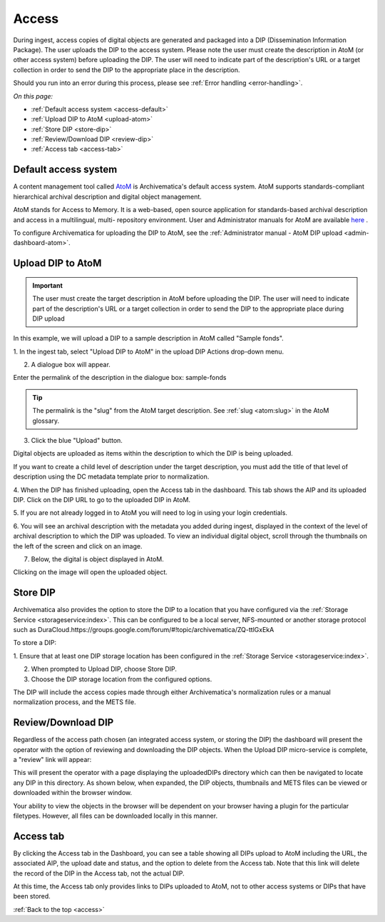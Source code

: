 .. _access:

======
Access
======

During ingest, access copies of digital objects are generated and packaged
into a DIP (Dissemination Information Package). The user uploads the DIP to
the access system. Please note the user must create the description in AtoM
(or other access system) before uploading the DIP. The user will need to
indicate part of the description's URL or a target collection in order to send
the DIP to the appropriate place in the description.

Should you run into an error during this process, please see
:ref:`Error handling <error-handling>`.

.. seealso::

   :ref:`Upload DIP to ContentDM <dip-contentdm>`

   :ref:`Upload DIP metadata to Archivists' Toolkit <archivists-toolkit>`


*On this page:*

* :ref:`Default access system <access-default>`
* :ref:`Upload DIP to AtoM <upload-atom>`
* :ref:`Store DIP <store-dip>`
* :ref:`Review/Download DIP <review-dip>`
* :ref:`Access tab <access-tab>`

.. _access-default:

Default access system
---------------------

A content management tool called `AtoM <https://www.accesstomemory.org>`_ is
Archivematica's default access system. AtoM supports standards-compliant
hierarchical archival description and digital object management.

AtoM stands for Access to Memory. It is a web-based, open source application
for standards-based archival description and access in a multilingual, multi-
repository environment. User and Administrator manuals for AtoM are available
`here <https://www.accesstomemory.org/en/docs/>`_ .

To configure Archivematica for uploading the DIP to AtoM, see the
:ref:`Administrator manual - AtoM DIP upload <admin-dashboard-atom>`.

.. _upload-atom:

Upload DIP to AtoM
------------------

.. important::

   The user must create the target description in AtoM before uploading the
   DIP. The user will need to indicate part of the description's URL or a
   target collection in order to send the DIP to the appropriate place during
   DIP upload

In this example, we will upload a DIP to a sample description in AtoM called
"Sample fonds".

1. In the ingest tab, select "Upload DIP to AtoM" in the upload DIP Actions
drop-down menu.

2. A dialogue box will appear.

Enter the permalink of the description in the dialogue box: sample-fonds

.. tip::

   The permalink is the "slug" from the AtoM target description.
   See :ref:`slug <atom:slug>` in the AtoM glossary.

3. Click the blue "Upload" button.

Digital objects are uploaded as items within the description to which the DIP
is being uploaded.

If you want to create a child level of description under the target
description, you must add the title of that level of description using the DC
metadata template prior to normalization.

4. When the DIP has finished uploading, open the Access tab in the dashboard.
This tab shows the AIP and its uploaded DIP. Click on the DIP URL to go to the
uploaded DIP in AtoM.

5. If you are not already logged in to AtoM you will need to log in using your
login credentials.

6. You will see an archival description with the metadata you added during
ingest, displayed in the context of the level of archival description to which
the DIP was uploaded. To view an individual digital object, scroll
through the thumbnails on the left of the screen and click on an image.

7. Below, the digital is object displayed in AtoM.

Clicking on the image will open the uploaded object.

.. _store-dip:

Store DIP
---------

Archivematica also provides the option to store the DIP to a location that you
have configured via the :ref:`Storage Service <storageservice:index>`. This can
be configured to be a local server, NFS-mounted or another storage protocol such
as DuraCloud.https://groups.google.com/forum/#!topic/archivematica/ZQ-ttlGxEkA

To store a DIP:

1. Ensure that at least one DIP storage location has been configured in the
:ref:`Storage Service <storageservice:index>`.

2. When prompted to Upload DIP, choose Store DIP.

3. Choose the DIP storage location from the configured options.

The DIP will include the access copies made through either Archivematica's
normalization rules or a manual normalization process, and the METS file.

.. _review-dip:

Review/Download DIP
-------------------

Regardless of the access path chosen (an integrated access system, or storing
the DIP) the dashboard will present the operator with the option of reviewing
and downloading the DIP objects. When the Upload DIP micro-service is complete,
a "review" link will appear:

.. image:: images/ReviewDIP.*
   :align: center
   :width: 80%
   :alt: Click on the "review" link in the Upload DIP micro-service

This will present the operator with a page displaying the uploadedDIPs directory
which can then be navigated to locate any DIP in this directory. As shown below,
when expanded, the DIP objects, thumbnails and METS files can be viewed or
downloaded within the browser window.

.. image:: images/DownloadDIP.*
   :align: center
   :width: 80%
   :alt: Download DIP screen showing a DIP directory expanded.

Your ability to view the objects in the browser will be dependent on your browser
having a plugin for the particular filetypes. However, all files can be
downloaded locally in this manner.


.. _access-tab:

Access tab
----------

By clicking the Access tab in the Dashboard, you can see a table showing all DIPs
upload to AtoM including the URL, the associated AIP, the upload date and status,
and the option to delete from the Access tab. Note that this link will delete the
record of the DIP in the Access tab, not the actual DIP.

At this time, the Access tab only provides links to DIPs uploaded to AtoM, not
to other access systems or DIPs that have been stored.

:ref:`Back to the top <access>`
